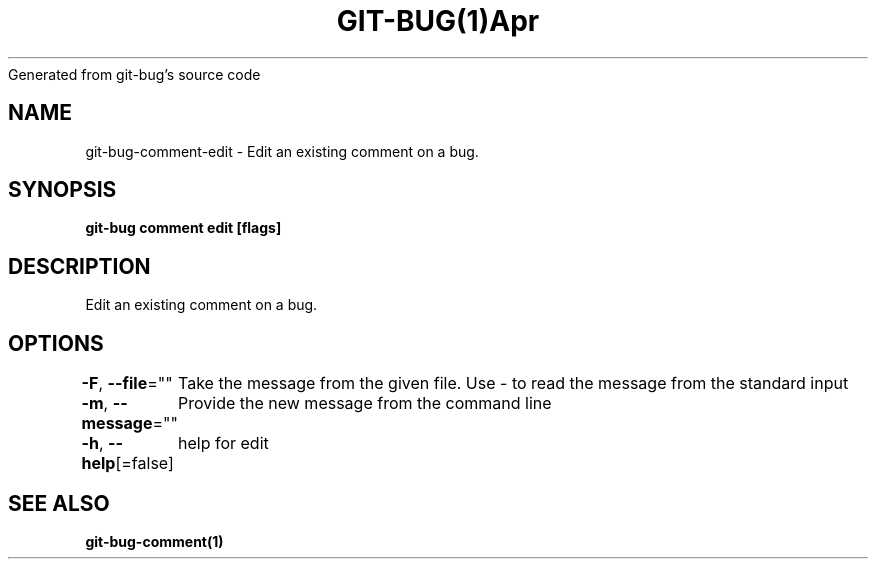 .nh
.TH GIT\-BUG(1)Apr 2019
Generated from git\-bug's source code

.SH NAME
.PP
git\-bug\-comment\-edit \- Edit an existing comment on a bug.


.SH SYNOPSIS
.PP
\fBgit\-bug comment edit  [flags]\fP


.SH DESCRIPTION
.PP
Edit an existing comment on a bug.


.SH OPTIONS
.PP
\fB\-F\fP, \fB\-\-file\fP=""
	Take the message from the given file. Use \- to read the message from the standard input

.PP
\fB\-m\fP, \fB\-\-message\fP=""
	Provide the new message from the command line

.PP
\fB\-h\fP, \fB\-\-help\fP[=false]
	help for edit


.SH SEE ALSO
.PP
\fBgit\-bug\-comment(1)\fP

